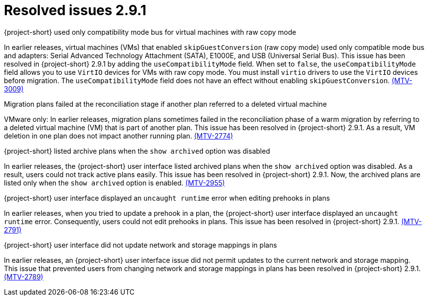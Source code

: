 // Module included in the following assemblies:
//
// * documentation/doc-Release_notes/master.adoc

[id="resolved-issues-2-9-1_{context}"]
= Resolved issues 2.9.1

.{project-short} used only compatibility mode bus for virtual machines with raw copy mode

In earlier releases, virtual machines (VMs) that enabled `skipGuestConversion` (raw copy mode) used only compatible mode bus and adapters: Serial Advanced Technology Attachment (SATA), E1000E, and USB (Universal Serial Bus). This issue has been resolved in {project-short} 2.9.1 by adding the `useCompatibilityMode` field. When set to `false`, the `useCompatibilityMode` field allows you to use `VirtIO` devices for VMs with raw copy mode. You must install `virtio` drivers to use the `VirtIO` devices before migration. The `useCompatibilityMode` field does not have an effect without enabling `skipGuestConversion`. link:https://issues.redhat.com/browse/MTV-3009[(MTV-3009)]

.Migration plans failed at the reconciliation stage if another plan referred to a deleted virtual machine 

VMware only: In earlier releases, migration plans sometimes failed in the reconciliation phase of a warm migration by referring to a deleted virtual machine (VM) that is part of another plan. This issue has been resolved in {project-short} 2.9.1. As a result, VM deletion in one plan does not impact another running plan. link:https://issues.redhat.com/browse/MTV-2774[(MTV-2774)]

.{project-short} listed archive plans when the `show archived` option was disabled

In earlier releases, the {project-short} user interface listed archived plans when the `show archived` option was disabled. As a result, users could not track active plans easily. This issue has been resolved in {project-short} 2.9.1. Now, the archived plans are listed only when the `show archived` option is enabled. link:https://issues.redhat.com/browse/MTV-2955[(MTV-2955)]

.{project-short} user interface displayed an `uncaught runtime` error when editing prehooks in plans

In earlier releases, when you tried to update a prehook in a plan, the {project-short} user interface displayed an `uncaught runtime` error. Consequently, users could not edit prehooks in plans. This issue has been resolved in {project-short} 2.9.1. link:https://issues.redhat.com/browse/MTV-2791[(MTV-2791)]

.{project-short} user interface did not update network and storage mappings in plans

In earlier releases, an {project-short} user interface issue did not permit updates to the current network and storage mapping. This issue that prevented users from changing network and storage mappings in plans has been resolved in {project-short} 2.9.1. link:https://issues.redhat.com/browse/MTV-2789[(MTV-2789)]
